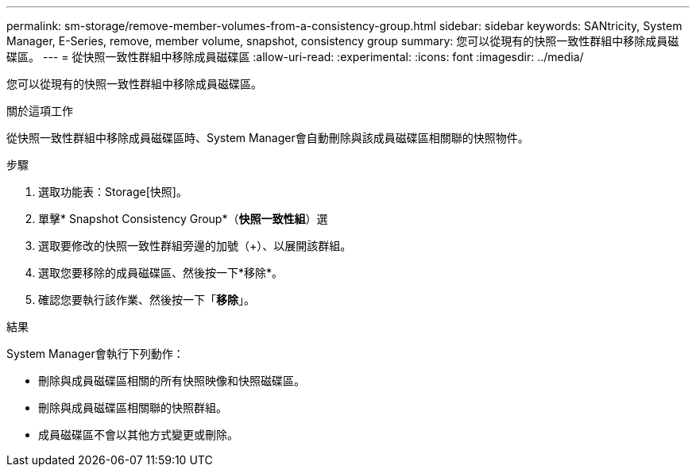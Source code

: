 ---
permalink: sm-storage/remove-member-volumes-from-a-consistency-group.html 
sidebar: sidebar 
keywords: SANtricity, System Manager, E-Series, remove, member volume, snapshot, consistency group 
summary: 您可以從現有的快照一致性群組中移除成員磁碟區。 
---
= 從快照一致性群組中移除成員磁碟區
:allow-uri-read: 
:experimental: 
:icons: font
:imagesdir: ../media/


[role="lead"]
您可以從現有的快照一致性群組中移除成員磁碟區。

.關於這項工作
從快照一致性群組中移除成員磁碟區時、System Manager會自動刪除與該成員磁碟區相關聯的快照物件。

.步驟
. 選取功能表：Storage[快照]。
. 單擊* Snapshot Consistency Group*（*快照一致性組*）選
. 選取要修改的快照一致性群組旁邊的加號（+）、以展開該群組。
. 選取您要移除的成員磁碟區、然後按一下*移除*。
. 確認您要執行該作業、然後按一下「*移除*」。


.結果
System Manager會執行下列動作：

* 刪除與成員磁碟區相關的所有快照映像和快照磁碟區。
* 刪除與成員磁碟區相關聯的快照群組。
* 成員磁碟區不會以其他方式變更或刪除。

